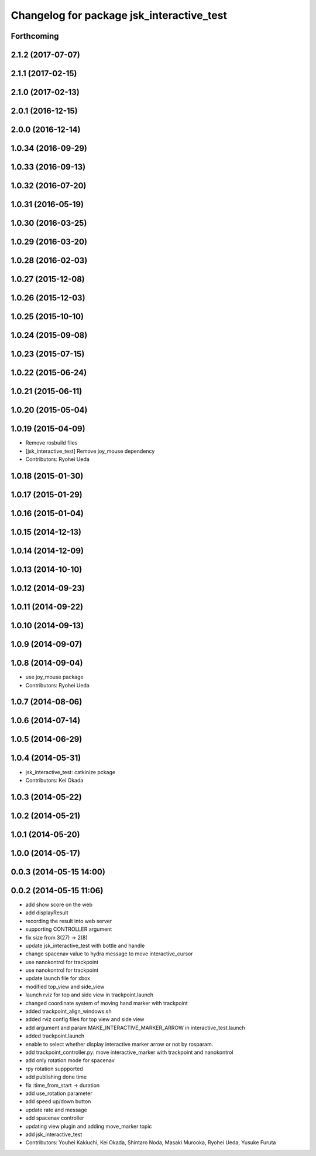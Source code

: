 ^^^^^^^^^^^^^^^^^^^^^^^^^^^^^^^^^^^^^^^^^^
Changelog for package jsk_interactive_test
^^^^^^^^^^^^^^^^^^^^^^^^^^^^^^^^^^^^^^^^^^

Forthcoming
-----------

2.1.2 (2017-07-07)
------------------

2.1.1 (2017-02-15)
------------------

2.1.0 (2017-02-13)
------------------

2.0.1 (2016-12-15)
------------------

2.0.0 (2016-12-14)
------------------

1.0.34 (2016-09-29)
-------------------

1.0.33 (2016-09-13)
-------------------

1.0.32 (2016-07-20)
-------------------

1.0.31 (2016-05-19)
-------------------

1.0.30 (2016-03-25)
-------------------

1.0.29 (2016-03-20)
-------------------

1.0.28 (2016-02-03)
-------------------

1.0.27 (2015-12-08)
-------------------

1.0.26 (2015-12-03)
-------------------

1.0.25 (2015-10-10)
-------------------

1.0.24 (2015-09-08)
-------------------

1.0.23 (2015-07-15)
-------------------

1.0.22 (2015-06-24)
-------------------

1.0.21 (2015-06-11)
-------------------

1.0.20 (2015-05-04)
-------------------

1.0.19 (2015-04-09)
-------------------
* Remove rosbuild files
* [jsk_interactive_test] Remove joy_mouse dependency
* Contributors: Ryohei Ueda

1.0.18 (2015-01-30)
-------------------

1.0.17 (2015-01-29)
-------------------

1.0.16 (2015-01-04)
-------------------

1.0.15 (2014-12-13)
-------------------

1.0.14 (2014-12-09)
-------------------

1.0.13 (2014-10-10)
-------------------

1.0.12 (2014-09-23)
-------------------

1.0.11 (2014-09-22)
-------------------

1.0.10 (2014-09-13)
-------------------

1.0.9 (2014-09-07)
------------------

1.0.8 (2014-09-04)
------------------
* use joy_mouse package
* Contributors: Ryohei Ueda

1.0.7 (2014-08-06)
------------------

1.0.6 (2014-07-14)
------------------

1.0.5 (2014-06-29)
------------------

1.0.4 (2014-05-31)
------------------
* jsk_interactive_test: catkinize pckage
* Contributors: Kei Okada

1.0.3 (2014-05-22)
------------------

1.0.2 (2014-05-21)
------------------

1.0.1 (2014-05-20)
------------------

1.0.0 (2014-05-17)
------------------

0.0.3 (2014-05-15 14:00)
------------------------

0.0.2 (2014-05-15 11:06)
------------------------
* add show score on the web
* add displayResult
* recording the result into web server
* supporting CONTROLLER argument
* fix size from 3(27) -> 2(8)
* update jsk_interactive_test with bottle and handle
* change spacenav value to hydra message to move interactive_cursor
* use nanokontrol for trackpoint
* use nanokontrol for trackpoint
* update launch file for xbox
* modified top_view and side_view
* launch rviz for top and side view in trackpoint.launch
* changed coordinate system of moving hand marker with trackpoint
* added trackpoint_align_windows.sh
* added rviz config files for top view and side view
* add argument and param MAKE_INTERACTIVE_MARKER_ARROW in interactive_test.launch
* added trackpoint.launch
* enable to select whether display interactive marker arrow or not by rosparam.
* add trackpoint_controller.py: move interactive_marker with trackpoint and nanokontrol
* add only rotation mode for spacenav
* rpy rotation suppported
* add publishing done time
* fix :time_from_start -> duration
* add use_rotation parameter
* add speed up/down button
* update rate and message
* add spacenav controller
* updating view plugin and adding move_marker topic
* add jsk_interactive_test
* Contributors: Youhei Kakiuchi, Kei Okada, Shintaro Noda, Masaki Murooka, Ryohei Ueda, Yusuke Furuta
